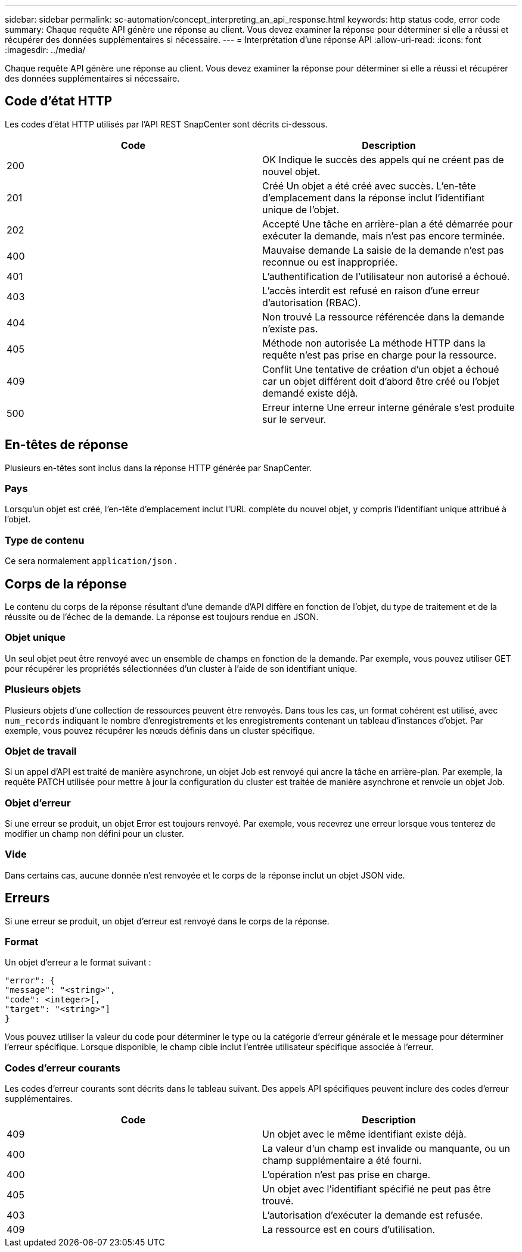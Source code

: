 ---
sidebar: sidebar 
permalink: sc-automation/concept_interpreting_an_api_response.html 
keywords: http status code, error code 
summary: Chaque requête API génère une réponse au client. Vous devez examiner la réponse pour déterminer si elle a réussi et récupérer des données supplémentaires si nécessaire. 
---
= Interprétation d'une réponse API
:allow-uri-read: 
:icons: font
:imagesdir: ../media/


[role="lead"]
Chaque requête API génère une réponse au client. Vous devez examiner la réponse pour déterminer si elle a réussi et récupérer des données supplémentaires si nécessaire.



== Code d'état HTTP

Les codes d’état HTTP utilisés par l’API REST SnapCenter sont décrits ci-dessous.

|===
| Code | Description 


| 200 | OK Indique le succès des appels qui ne créent pas de nouvel objet. 


| 201 | Créé Un objet a été créé avec succès.  L'en-tête d'emplacement dans la réponse inclut l'identifiant unique de l'objet. 


| 202 | Accepté Une tâche en arrière-plan a été démarrée pour exécuter la demande, mais n'est pas encore terminée. 


| 400 | Mauvaise demande La saisie de la demande n'est pas reconnue ou est inappropriée. 


| 401 | L'authentification de l'utilisateur non autorisé a échoué. 


| 403 | L'accès interdit est refusé en raison d'une erreur d'autorisation (RBAC). 


| 404 | Non trouvé La ressource référencée dans la demande n'existe pas. 


| 405 | Méthode non autorisée La méthode HTTP dans la requête n'est pas prise en charge pour la ressource. 


| 409 | Conflit Une tentative de création d'un objet a échoué car un objet différent doit d'abord être créé ou l'objet demandé existe déjà. 


| 500 | Erreur interne Une erreur interne générale s'est produite sur le serveur. 
|===


== En-têtes de réponse

Plusieurs en-têtes sont inclus dans la réponse HTTP générée par SnapCenter.



=== Pays

Lorsqu'un objet est créé, l'en-tête d'emplacement inclut l'URL complète du nouvel objet, y compris l'identifiant unique attribué à l'objet.



=== Type de contenu

Ce sera normalement `application/json` .



== Corps de la réponse

Le contenu du corps de la réponse résultant d’une demande d’API diffère en fonction de l’objet, du type de traitement et de la réussite ou de l’échec de la demande.  La réponse est toujours rendue en JSON.



=== Objet unique

Un seul objet peut être renvoyé avec un ensemble de champs en fonction de la demande. Par exemple, vous pouvez utiliser GET pour récupérer les propriétés sélectionnées d'un cluster à l'aide de son identifiant unique.



=== Plusieurs objets

Plusieurs objets d’une collection de ressources peuvent être renvoyés. Dans tous les cas, un format cohérent est utilisé, avec  `num_records` indiquant le nombre d'enregistrements et les enregistrements contenant un tableau d'instances d'objet.  Par exemple, vous pouvez récupérer les nœuds définis dans un cluster spécifique.



=== Objet de travail

Si un appel d'API est traité de manière asynchrone, un objet Job est renvoyé qui ancre la tâche en arrière-plan.  Par exemple, la requête PATCH utilisée pour mettre à jour la configuration du cluster est traitée de manière asynchrone et renvoie un objet Job.



=== Objet d'erreur

Si une erreur se produit, un objet Error est toujours renvoyé.  Par exemple, vous recevrez une erreur lorsque vous tenterez de modifier un champ non défini pour un cluster.



=== Vide

Dans certains cas, aucune donnée n'est renvoyée et le corps de la réponse inclut un objet JSON vide.



== Erreurs

Si une erreur se produit, un objet d’erreur est renvoyé dans le corps de la réponse.



=== Format

Un objet d’erreur a le format suivant :

....
"error": {
"message": "<string>",
"code": <integer>[,
"target": "<string>"]
}
....
Vous pouvez utiliser la valeur du code pour déterminer le type ou la catégorie d’erreur générale et le message pour déterminer l’erreur spécifique.  Lorsque disponible, le champ cible inclut l'entrée utilisateur spécifique associée à l'erreur.



=== Codes d'erreur courants

Les codes d’erreur courants sont décrits dans le tableau suivant.  Des appels API spécifiques peuvent inclure des codes d’erreur supplémentaires.

|===
| Code | Description 


| 409 | Un objet avec le même identifiant existe déjà. 


| 400 | La valeur d'un champ est invalide ou manquante, ou un champ supplémentaire a été fourni. 


| 400 | L'opération n'est pas prise en charge. 


| 405 | Un objet avec l'identifiant spécifié ne peut pas être trouvé. 


| 403 | L'autorisation d'exécuter la demande est refusée. 


| 409 | La ressource est en cours d'utilisation. 
|===